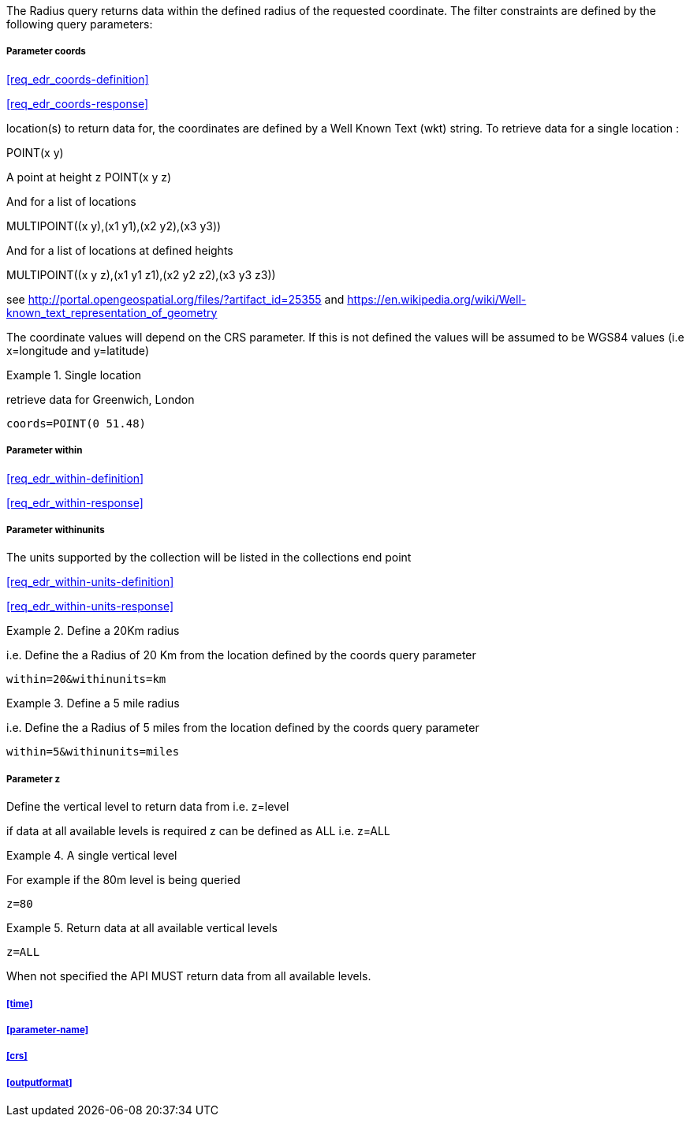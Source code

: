 The Radius query returns data within the defined radius of the requested coordinate. The filter constraints are defined by the following query parameters:

===== *Parameter coords*

<<req_edr_coords-definition>>

<<req_edr_coords-response>>

location(s) to return data for, the coordinates are defined by a Well Known Text
(wkt) string. To retrieve data for a single location :

POINT(x y) 

A point at height `z`
POINT(x y z)

And for a list of locations

MULTIPOINT\((x y),(x1 y1),(x2 y2),(x3 y3))

And for a list of locations at defined heights

MULTIPOINT\((x y z),(x1 y1 z1),(x2 y2 z2),(x3 y3 z3))

see http://portal.opengeospatial.org/files/?artifact_id=25355 and https://en.wikipedia.org/wiki/Well-known_text_representation_of_geometry

The coordinate values will depend on the CRS parameter. If this is not defined
the values will be assumed to be WGS84 values (i.e x=longitude and y=latitude)

.Single location
=================
retrieve data for Greenwich, London

`coords=POINT(0 51.48)`
=================

===== *Parameter within*

<<req_edr_within-definition>>

<<req_edr_within-response>>

===== *Parameter withinunits*

The units supported by the collection will be listed in the collections end point

<<req_edr_within-units-definition>>

<<req_edr_within-units-response>>


.Define a 20Km radius
===========
i.e. Define the a Radius of 20 Km from the location defined by the coords query parameter  

`within=20&withinunits=km`

===========

.Define a 5 mile radius
===========
i.e. Define the a Radius of 5 miles from the location defined by the coords query parameter  

`within=5&withinunits=miles`

===========


===== *Parameter z*

Define the vertical level to return data from 
i.e. z=level

if data at all available levels is required z can be defined as ALL
i.e. z=ALL

.A single vertical level
===========

For example if the 80m level is being queried

`z=80`
===========

.Return data at all available vertical levels
===========

`z=ALL`
===========

When not specified the API MUST return data from all available levels.


===== <<time>>

===== <<parameter-name>>

===== <<crs>>

===== <<outputformat>>
